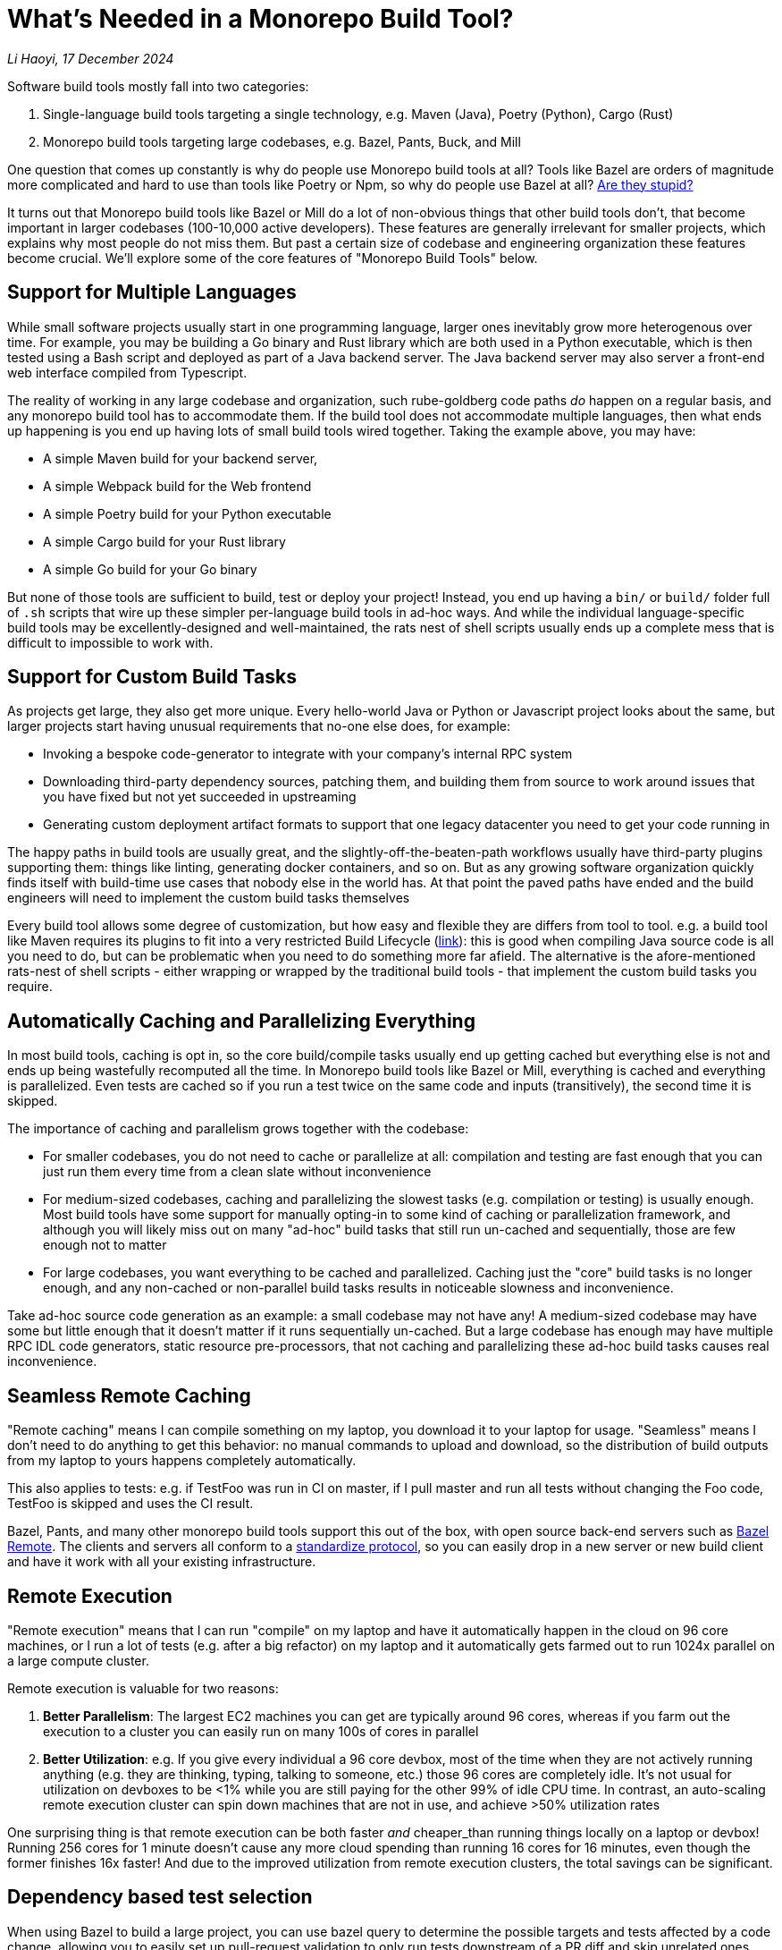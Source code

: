 // tag::header[]

# What's Needed in a Monorepo Build Tool?


:author: Li Haoyi
:revdate: 17 December 2024
_{author}, {revdate}_


Software build tools mostly fall into two categories:

1. Single-language build tools targeting a single technology, e.g.
   Maven (Java), Poetry (Python), Cargo (Rust)

2. Monorepo build tools targeting large codebases, e.g. Bazel, Pants, Buck, and Mill

One question that comes up constantly is why do people use Monorepo build tools at all? Tools
like Bazel are orders of magnitude more complicated and hard to use than tools
like Poetry or Npm, so why do people use Bazel at all?
https://knowyourmeme.com/memes/is-he-stupid-is-she-smart-are-they-stupid[Are they stupid?]

It turns out that Monorepo build tools like Bazel or Mill do a lot of non-obvious things that
other build tools don't, that become important in larger codebases (100-10,000 active developers).
These features are generally irrelevant for smaller projects, which explains why most people
do not miss them. But past a certain size of codebase and engineering organization these
features become crucial. We'll explore some of the core features of "Monorepo Build Tools"
below.

// end::header[]

## Support for Multiple Languages

While small software projects usually start in one programming language, larger ones
inevitably grow more heterogenous over time. For example, you may be building a Go binary
and Rust library which are both used in a Python executable, which is then tested using a
Bash script and deployed as part of a Java backend server. The Java backend server may also
server a front-end web interface compiled from Typescript.

The reality of working in any large codebase and organization, such rube-goldberg
code paths _do_ happen on a regular basis, and any monorepo build tool has to accommodate them.
If the build tool does not accommodate multiple languages, then what ends up happening is you
end up having lots of small build tools wired together. Taking the example above,
you may have:

- A simple Maven build for your backend server,
- A simple Webpack build for the Web frontend
- A simple Poetry build for your Python executable
- A simple Cargo build for your Rust library
- A simple Go build for your Go binary

But none of those tools are sufficient to build, test or deploy your project! Instead, you
end up having a `bin/` or `build/` folder full of `.sh` scripts that wire up these simpler
per-language build tools in ad-hoc ways. And while the individual language-specific build
tools may be excellently-designed and well-maintained, the rats nest of shell scripts usually
ends up a complete mess that is difficult to impossible to work with.

## Support for Custom Build Tasks

As projects get large, they also get more unique. Every hello-world Java or Python or
Javascript project looks about the same, but larger projects start having unusual
requirements that no-one else does, for example:

- Invoking a bespoke code-generator to integrate with your company's internal RPC system

- Downloading third-party dependency sources, patching them, and building them from source
  to work around issues that you have fixed but not yet succeeded in upstreaming

- Generating custom deployment artifact formats to support that one legacy datacenter you
  need to get your code running in

The happy paths in build tools are usually great, and the slightly-off-the-beaten-path
workflows usually have third-party plugins supporting them: things like linting, generating
docker containers, and so on. But as any growing software organization quickly finds itself
with build-time use cases that nobody else in the world has. At that point the paved paths
have ended and the build engineers will need to implement the custom build tasks themselves

Every build tool allows some degree of customization, but how easy and flexible they are
differs from tool to tool. e.g. a build tool like Maven requires its plugins to fit into
a very restricted Build Lifecycle (https://maven.apache.org/guides/introduction/introduction-to-the-lifecycle.html[link]):
this is good when compiling Java source code is all you need to do, but can be problematic when
you need to do something more far afield. The alternative is the afore-mentioned rats-nest
of shell scripts - either wrapping or wrapped by the traditional build tools - that implement
the custom build tasks you require.

## Automatically Caching and Parallelizing Everything

In most build tools, caching is opt in, so the core build/compile tasks usually end up getting
cached but everything else is not and ends up being wastefully recomputed all the time. In
Monorepo build tools like Bazel or Mill, everything is cached and everything is parallelized.
Even tests are cached so if you run a test twice on the same code and inputs (transitively),
the second time it is skipped.

The importance of caching and parallelism grows together with the codebase:

- For smaller codebases, you do not need to cache or parallelize at all: compilation and
  testing are fast enough that you can just run them every time from a clean slate without inconvenience

- For medium-sized codebases, caching and parallelizing the slowest tasks (e.g. compilation
  or testing) is usually enough. Most build tools have some support for manually opting-in to
  some kind of caching or parallelization framework, and although you will likely miss out
  on many "ad-hoc" build tasks that still run un-cached and sequentially, those are few
  enough not to matter

- For large codebases, you want everything to be cached and parallelized. Caching just the
  "core" build tasks is no longer enough, and any non-cached or non-parallel build tasks
  results in noticeable slowness and inconvenience.

Take ad-hoc source code generation as an example: a small codebase may not have any! A
medium-sized codebase may have some but little enough that it doesn't matter if it runs
sequentially un-cached. But a large codebase has enough may have multiple RPC IDL
code generators, static resource pre-processors, that not caching and parallelizing these
ad-hoc build tasks causes real inconvenience.


## Seamless Remote Caching

"Remote caching" means I can compile something on my laptop, you download it to your laptop
for usage. "Seamless" means I don't need to do anything to get this behavior: no manual
commands to upload and download, so the distribution of build outputs from my laptop to
yours happens completely automatically.

This also applies to tests: e.g. if TestFoo was run in CI on master, if I pull
master and run all tests without changing the Foo code, TestFoo is skipped and uses the
CI result.

Bazel, Pants, and many other monorepo build tools support this out of the box, with
open source back-end servers such as https://github.com/buchgr/bazel-remote[Bazel Remote].
The clients and servers all conform to a https://github.com/bazelbuild/remote-apis[standardize
protocol], so you can easily drop in a new server or new build client and have it work
with all your existing infrastructure.

## Remote Execution

"Remote execution" means that I can run "compile" on my laptop and have it automatically
happen in the cloud on 96 core machines, or I run a lot of tests (e.g. after a big refactor)
on my laptop and it automatically gets farmed out to run 1024x parallel on a large compute cluster.

Remote execution is valuable for two reasons:

1. *Better Parallelism*:
   The largest EC2 machines you can get are typically around 96 cores, whereas if you farm
   out the execution to a cluster you can easily run on many 100s of cores in parallel

2. *Better Utilization*: e.g. If you
   give every individual a 96 core devbox, most of the time when they are not actively running
   anything (e.g. they are thinking, typing, talking to someone, etc.) those 96 cores are
   completely idle. It's not usual for utilization on devboxes to be <1% while you are still
   paying for the other 99% of idle CPU time. In contrast, an auto-scaling remote execution
   cluster can spin down machines that are not in use, and achieve >50% utilization rates

One surprising thing is that remote execution can be both faster _and_ cheaper_than running
things locally on a laptop or devbox! Running 256 cores for 1 minute doesn't cause any more
cloud spending than running 16 cores for 16 minutes, even though the former finishes 16x
faster! And due to the improved utilization from remote execution clusters, the total savings
can be significant.

## Dependency based test selection

When using Bazel to build a large project, you can use bazel query to determine the possible
targets and tests affected by a code change, allowing you to easily set up pull-request validation
to only run tests downstream of a PR diff and skip unrelated ones. The Mill build tool also supports
this, as xref:mill:ROOT:large/selective-execution.adoc[Selective Execution].

Any large codebase that doesn't use a monorepo build tool ends up re-inventing this manually, e.g.
consider this code in apache/spark that re-implements this in a Python script that wraps
`mvn` or `sbt` (which are build tools that do not provide this functionality)
https://github.com/apache/spark/blob/290b4b31bae2e02b648d2c5ef61183f337b18f8f/dev/sparktestsupport/modules.py#L108-L126.


## Automatic sandboxing of your build steps

There are two kinds of sandboxing that monorepo build tools like Bazel do:

1. *Semantic sandboxing*: this ensures your build tasks do not make use of un-declared files,
   or write to places on disk that can affect other tasks. In most build tools, this
   kind of mistake results in confusing nondeterministic parallelism and cache invalidation
   problems down the road, where e.g. your build step may rely on a file on disk but not realize
   it needs to re-compute when the file changes. In Bazel, these mis-configurations result in a
   deterministic error up front

1. *Resource sandboxing*: Bazel also has the ability to limit CPU/Memory usage, which eliminates the noisy neighbour
   problem and ensures a build step or test gets the same compute footprint whether run alone
   during development or 96x parallel on a CI worker (https://github.com/bazelbuild/bazel/pull/21322).
   Otherwise it's common for tests to pass when run during manual development then timeout or OOM
   when run in CI under resource pressure due to other tests hogging the CPU or RAM

Both kinds of sandboxing have the same goal: to make sure your build tasks behave the same
way no matter how they are run sequentially or in parallel with one another.

While Bazel uses CGroups and other kernel features to implement sandboxing,
the Mill build tool supports a xref:mill:ROOT:depth/sandboxing.adoc[lighter-weight sandboxing]
just by running tasks and subprocesses in sandbox directories. But the end goal of trying to
add best-effort guardrails to mitigate race conditions and non-determinism is the same.

## Who Needs Monorepo Build Tools?

Most small projects never need the features listed above: small projects build quickly
without any optimizations, use a single language toolchain without customization, and
any bugs related to non-determinism or resource footprint can usually be investigated
and dealt with manually. Any missing build-tool features can be papered over with shell
scripts.

That is how every small project starts, and as most small projects never grow big you
can go quite a distance without needing anything more.

But once in a while, a project _does_ grow large. Sometimes the rocket-ship really _does_
take off! In such cases, as the number of developers grows from 1 to 10 to 1,000,
you will inevitably start feeling pain:

1. Local build times slowing to a crawl on your laptop, using 1 out of 16 available CPUs
2. Pull-request validation taking 4 hours to run mostly-unnecessary tests with a 50% flake rate
3. An unmaintainable multi-layer jungle of shell, Python, and Make scripts layered on
   top of your classic build tools like Maven/Poetry/Cargo, that everyone knows should be
   cleaned up but nobody knows how.

It is when you hit these really pain points that adopting a "monorepo build tool" like
Maven, Buck, Pants, or Mill becomes valuable.

